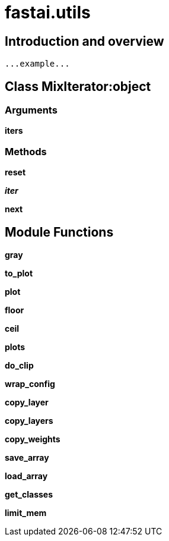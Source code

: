
= fastai.utils

== Introduction and overview

```
...example...
```


== Class MixIterator:object

=== Arguments
*iters*

=== Methods

*reset*

*__iter__*

*next*

== Module Functions

*gray*

*to_plot*

*plot*

*floor*

*ceil*

*plots*

*do_clip*

*wrap_config*

*copy_layer*

*copy_layers*

*copy_weights*

*save_array*

*load_array*

*get_classes*

*limit_mem*

